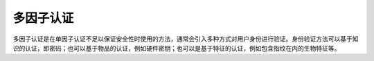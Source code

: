 多因子认证
========================================
多因子认证是在单因子认证不足以保证安全性时使用的方法，通常会引入多种方式对用户身份进行验证。身份验证方法可以基于知识的认证，即密码；也可以基于物品的认证，例如硬件密钥；也可以是基于特征的认证，例如包含指纹在内的生物特征等。
